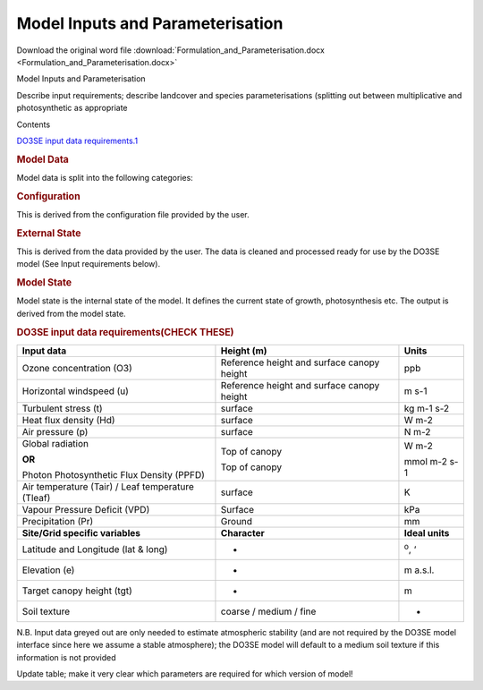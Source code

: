 Model Inputs and Parameterisation
=================================

Download the original word file  :download:`Formulation_and_Parameterisation.docx <Formulation_and_Parameterisation.docx>`

.. container:: WordSection1

   .. _Toc36708829:

   Model Inputs and Parameterisation

   .. _Toc36708830:

   Describe input requirements; describe landcover and species parameterisations (splitting out between multiplicative and photosynthetic as appropriate

   Contents

   `DO3SE input data requirements.1 <#toc49265269>`__

    

   .. rubric::  
      :name: section

   .. _Toc49265269:

    

   .. rubric:: Model Data
      :name: model-data

   Model data is split into the following categories:

   .. rubric:: Configuration
      :name: configuration

   This is derived from the configuration file provided by the user.

    

   .. rubric:: External State
      :name: external-state

   This is derived from the data provided by the user. The data is
   cleaned and processed ready for use by the DO3SE model (See Input
   requirements below).

    

   .. rubric:: Model State
      :name: model-state

   | Model state is the internal state of the model. It defines the
     current state of growth, photosynthesis etc. The output is derived
     from the model state.

   .. rubric:: DO3SE input data requirements(CHECK THESE)
      :name: do3se-input-data-requirementscheck-these

    

    

   +-----------------------+-----------------------+-----------------------+
   | **Input data**        | **Height (m)**        | **Units**             |
   +-----------------------+-----------------------+-----------------------+
   | Ozone concentration   | Reference height and  | ppb                   |
   | (O3)                  | surface canopy height |                       |
   +-----------------------+-----------------------+-----------------------+
   | Horizontal windspeed  | Reference height and  | m s\ -1               |
   | (u)                   | surface canopy height |                       |
   +-----------------------+-----------------------+-----------------------+
   | Turbulent stress (t)  | surface               | kg m\ -1 s\ -2        |
   +-----------------------+-----------------------+-----------------------+
   | Heat flux density     | surface               | W m\ -2               |
   | (Hd)                  |                       |                       |
   +-----------------------+-----------------------+-----------------------+
   | Air pressure (p)      | surface               | N m\ -2               |
   +-----------------------+-----------------------+-----------------------+
   | Global radiation      | Top of canopy         | W m\ -2               |
   |                       |                       |                       |
   | **OR**                |                       |                       |
   |                       |                       |                       |
   | Photon Photosynthetic | Top of canopy         | mmol m\ -2 s\ -1      |
   | Flux Density (PPFD)   |                       |                       |
   +-----------------------+-----------------------+-----------------------+
   | Air temperature       | surface               | K                     |
   | (Tair) / Leaf         |                       |                       |
   | temperature (Tleaf)   |                       |                       |
   +-----------------------+-----------------------+-----------------------+
   | Vapour Pressure       | Surface               | kPa                   |
   | Deficit (VPD)         |                       |                       |
   +-----------------------+-----------------------+-----------------------+
   | Precipitation (Pr)    | Ground                | mm                    |
   +-----------------------+-----------------------+-----------------------+
   | **Site/Grid specific  | **Character**         | **Ideal units**       |
   | variables**           |                       |                       |
   +-----------------------+-----------------------+-----------------------+
   | Latitude and          | -                     | :sup:`o`\ , ‘         |
   | Longitude (lat &      |                       |                       |
   | long)                 |                       |                       |
   +-----------------------+-----------------------+-----------------------+
   | Elevation (e)         | -                     | m a.s.l.              |
   +-----------------------+-----------------------+-----------------------+
   | Target canopy height  | -                     | m                     |
   | (tgt)                 |                       |                       |
   +-----------------------+-----------------------+-----------------------+
   | Soil texture          | coarse / medium /     | -                     |
   |                       | fine                  |                       |
   +-----------------------+-----------------------+-----------------------+

    

   N.B. Input data greyed out are only needed to estimate atmospheric
   stability (and are not required by the DO\ 3\ SE model interface
   since here we assume a stable atmosphere); the DO\ 3\ SE model will
   default to a medium soil texture if this information is not provided

    

   Update table; make it very clear which parameters are required for
   which version of model!

    
